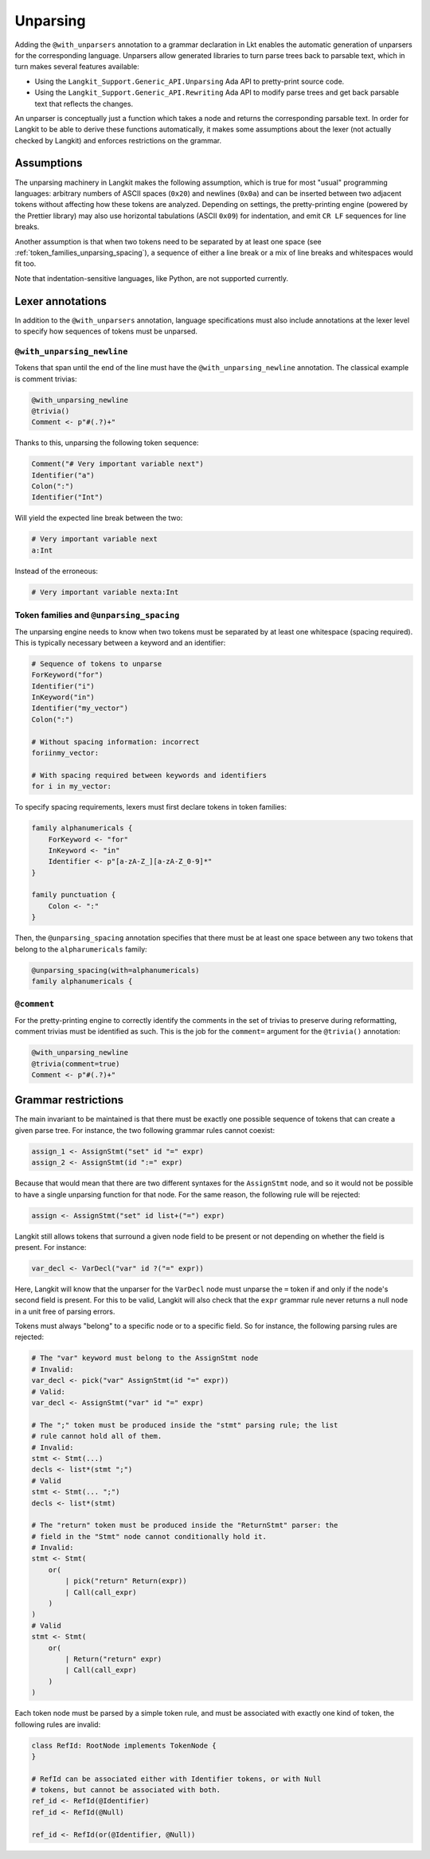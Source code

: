 Unparsing
=========

Adding the ``@with_unparsers`` annotation to a grammar declaration in Lkt
enables the automatic generation of unparsers for the corresponding language.
Unparsers allow generated libraries to turn parse trees back to parsable text,
which in turn makes several features available:

* Using the ``Langkit_Support.Generic_API.Unparsing`` Ada API to pretty-print
  source code.
* Using the ``Langkit_Support.Generic_API.Rewriting`` Ada API to modify parse
  trees and get back parsable text that reflects the changes.

An unparser is conceptually just a function which takes a node and returns the
corresponding parsable text. In order for Langkit to be able to derive these
functions automatically, it makes some assumptions about the lexer (not
actually checked by Langkit) and enforces restrictions on the grammar.


Assumptions
-----------

The unparsing machinery in Langkit makes the following assumption, which is
true for most "usual" programming languages: arbitrary numbers of ASCII spaces
(``0x20``) and newlines (``0x0a``) and can be inserted between two adjacent
tokens without affecting how these tokens are analyzed. Depending on settings,
the pretty-printing engine (powered by the Prettier library) may also use
horizontal tabulations (ASCII ``0x09``) for indentation, and emit ``CR LF``
sequences for line breaks.

Another assumption is that when two tokens need to be separated by at least one
space (see :ref:`token_families_unparsing_spacing`), a sequence of either a
line break or a mix of line breaks and whitespaces would fit too.

Note that indentation-sensitive languages, like Python, are not supported
currently.


Lexer annotations
-----------------

In addition to the ``@with_unparsers`` annotation, language specifications must
also include annotations at the lexer level to specify how sequences of tokens
must be unparsed.


``@with_unparsing_newline``
~~~~~~~~~~~~~~~~~~~~~~~~~~~

Tokens that span until the end of the line must have the
``@with_unparsing_newline`` annotation. The classical example is comment
trivias:

.. code-block:: text

   @with_unparsing_newline
   @trivia()
   Comment <- p"#(.?)+"

Thanks to this, unparsing the following token sequence:

.. code-block:: text

   Comment("# Very important variable next")
   Identifier("a")
   Colon(":")
   Identifier("Int")

Will yield the expected line break between the two:

.. code-block:: text

   # Very important variable next
   a:Int

Instead of the erroneous:

.. code-block:: text

   # Very important variable nexta:Int


.. _token_families_unparsing_spacing:


Token families and ``@unparsing_spacing``
~~~~~~~~~~~~~~~~~~~~~~~~~~~~~~~~~~~~~~~~~

The unparsing engine needs to know when two tokens must be separated by at
least one whitespace (spacing required). This is typically necessary between a
keyword and an identifier:

.. code-block:: text

   # Sequence of tokens to unparse
   ForKeyword("for")
   Identifier("i")
   InKeyword("in")
   Identifier("my_vector")
   Colon(":")

   # Without spacing information: incorrect
   foriinmy_vector:

   # With spacing required between keywords and identifiers
   for i in my_vector:

To specify spacing requirements, lexers must first declare tokens in token
families:

.. code-block:: text

   family alphanumericals {
       ForKeyword <- "for"
       InKeyword <- "in"
       Identifier <- p"[a-zA-Z_][a-zA-Z_0-9]*"
   }

   family punctuation {
       Colon <- ":"
   }

Then, the ``@unparsing_spacing`` annotation specifies that there must be at
least one space between any two tokens that belong to the ``alpharumericals``
family:

.. code-block:: text

   @unparsing_spacing(with=alphanumericals)
   family alphanumericals {


``@comment``
~~~~~~~~~~~~

For the pretty-printing engine to correctly identify the comments in the set of
trivias to preserve during reformatting, comment trivias must be identified as
such. This is the job for the ``comment=`` argument for the ``@trivia()``
annotation:

.. code-block:: text

   @with_unparsing_newline
   @trivia(comment=true)
   Comment <- p"#(.?)+"


Grammar restrictions
--------------------

The main invariant to be maintained is that there must be exactly one possible
sequence of tokens that can create a given parse tree. For instance, the two
following grammar rules cannot coexist:

.. code-block:: text

   assign_1 <- AssignStmt("set" id "=" expr)
   assign_2 <- AssignStmt(id ":=" expr)

Because that would mean that there are two different syntaxes for the
``AssignStmt`` node, and so it would not be possible to have a single unparsing
function for that node. For the same reason, the following rule will be
rejected:

.. code-block:: text

   assign <- AssignStmt("set" id list+("=") expr)

Langkit still allows tokens that surround a given node field to be present or
not depending on whether the field is present. For instance:

.. code-block:: text

   var_decl <- VarDecl("var" id ?("=" expr))

Here, Langkit will know that the unparser for the ``VarDecl`` node must unparse
the ``=`` token if and only if the node's second field is present. For this to
be valid, Langkit will also check that the ``expr`` grammar rule never returns
a null node in a unit free of parsing errors.

Tokens must always "belong" to a specific node or to a specific field. So for
instance, the following parsing rules are rejected:

.. code-block:: text

   # The "var" keyword must belong to the AssignStmt node
   # Invalid:
   var_decl <- pick("var" AssignStmt(id "=" expr))
   # Valid:
   var_decl <- AssignStmt("var" id "=" expr)

   # The ";" token must be produced inside the "stmt" parsing rule; the list
   # rule cannot hold all of them.
   # Invalid:
   stmt <- Stmt(...)
   decls <- list*(stmt ";")
   # Valid
   stmt <- Stmt(... ";")
   decls <- list*(stmt)

   # The "return" token must be produced inside the "ReturnStmt" parser: the
   # field in the "Stmt" node cannot conditionally hold it.
   # Invalid:
   stmt <- Stmt(
       or(
           | pick("return" Return(expr))
           | Call(call_expr)
       )
   )
   # Valid
   stmt <- Stmt(
       or(
           | Return("return" expr)
           | Call(call_expr)
       )
   )

Each token node must be parsed by a simple token rule, and must be associated
with exactly one kind of token, the following rules are invalid:

.. code-block:: text

   class RefId: RootNode implements TokenNode {
   }

   # RefId can be associated either with Identifier tokens, or with Null
   # tokens, but cannot be associated with both.
   ref_id <- RefId(@Identifier)
   ref_id <- RefId(@Null)

   ref_id <- RefId(or(@Identifier, @Null))
